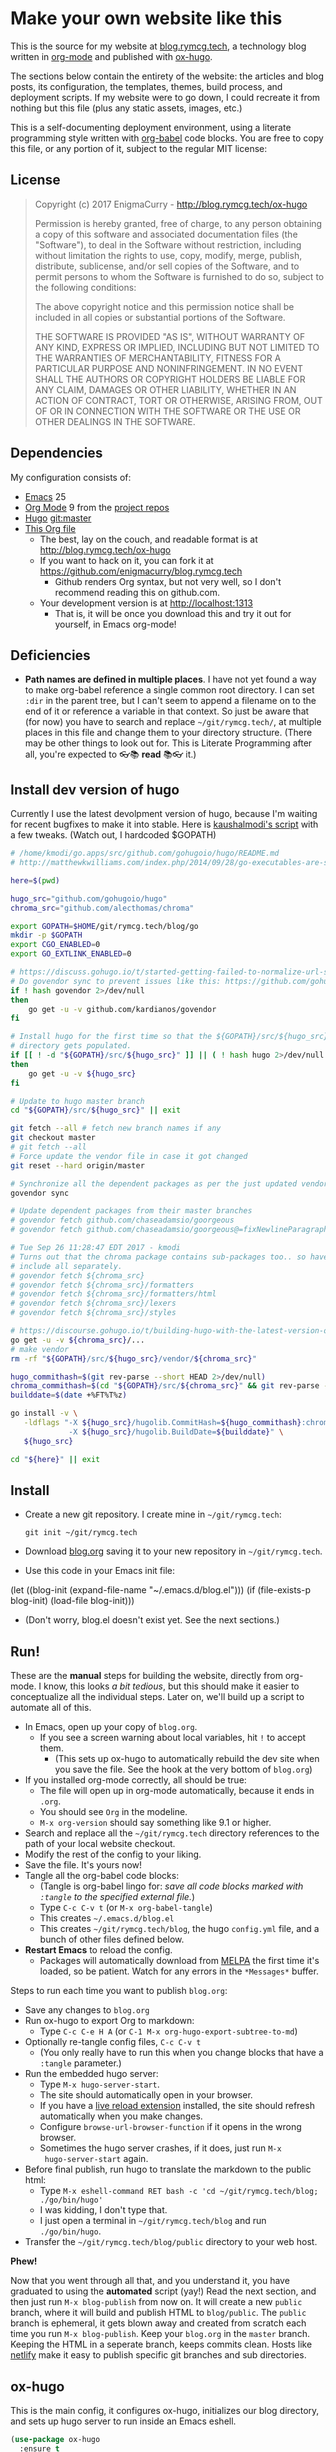 #+HUGO_BASE_DIR: /home/ryan/git/rymcg.tech/blog
#+HUGO_WEIGHT: auto

* Make your own website like this
:PROPERTIES:
:EXPORT_HUGO_SECTION: ox-hugo
:EXPORT_FILE_NAME: _index
:END:
This is the source for my website at [[https://blog.rymcg.tech][blog.rymcg.tech]], a technology
blog written in [[http://orgmode.org/][org-mode]] and published with [[https://github.com/kaushalmodi/ox-hugo/][ox-hugo]]. 

The sections below contain the entirety of the website: the articles
and blog posts, its configuration, the templates, themes, build
process, and deployment scripts. If my website were to go down, I
could recreate it from nothing but this file (plus any static assets,
images, etc.)

This is a self-documenting deployment environment, using a literate
programming style written with [[http://org-babel.readthedocs.io][org-babel]] code blocks. You are free to
copy this file, or any portion of it, subject to the regular MIT
license:

** License
#+BEGIN_QUOTE
Copyright (c) 2017 EnigmaCurry - http://blog.rymcg.tech/ox-hugo

Permission is hereby granted, free of charge, to any person obtaining a copy
of this software and associated documentation files (the "Software"), to deal
in the Software without restriction, including without limitation the rights
to use, copy, modify, merge, publish, distribute, sublicense, and/or sell
copies of the Software, and to permit persons to whom the Software is
furnished to do so, subject to the following conditions:

The above copyright notice and this permission notice shall be included in all
copies or substantial portions of the Software.

THE SOFTWARE IS PROVIDED "AS IS", WITHOUT WARRANTY OF ANY KIND, EXPRESS OR
IMPLIED, INCLUDING BUT NOT LIMITED TO THE WARRANTIES OF MERCHANTABILITY,
FITNESS FOR A PARTICULAR PURPOSE AND NONINFRINGEMENT. IN NO EVENT SHALL THE
AUTHORS OR COPYRIGHT HOLDERS BE LIABLE FOR ANY CLAIM, DAMAGES OR OTHER
LIABILITY, WHETHER IN AN ACTION OF CONTRACT, TORT OR OTHERWISE, ARISING FROM,
OUT OF OR IN CONNECTION WITH THE SOFTWARE OR THE USE OR OTHER DEALINGS IN THE
SOFTWARE.
#+END_QUOTE

** Dependencies
My configuration consists of:

- [[https://www.gnu.org/software/emacs/][Emacs]] 25
- [[https://www.gnu.org/software/emacs/][Org Mode]] 9 from the [[http://orgmode.org/elpa.html][project repos]]
- [[https://gohugo.io/][Hugo]] git:master
- [[https://raw.githubusercontent.com/enigmacurry/blog.rymcg.tech/master/blog.org][This Org file]]
 - The best, lay on the couch, and readable format is at http://blog.rymcg.tech/ox-hugo
 - If you want to hack on it, you can fork it at https://github.com/enigmacurry/blog.rymcg.tech
  - Github renders Org syntax, but not very well, so I don't recommend
    reading this on github.com.
 - Your development version is at http://localhost:1313
  - That is, it will be once you download this and try it out for
    yourself, in Emacs org-mode! 
** Deficiencies
 - *Path names are defined in multiple places*. I have not yet found a
   way to make org-babel reference a single common root directory. I
   can set =:dir= in the parent tree, but I can't seem to append a
   filename on to the end of it or reference a variable in that
   context. So just be aware that (for now) you have to search and
   replace =~/git/rymcg.tech/=, at multiple places in this file and
   change them to your directory structure. (There may be other things
   to look out for. This is Literate Programming after all, you're
   expected to 👓📚 *read* 📚👓 it.)

** Install dev version of hugo
Currently I use the latest devolpment version of hugo, because I'm
waiting for recent bugfixes to make it into stable. Here is
[[https://gist.github.com/kaushalmodi/456b5ea26b3e869e5d63d4a67b85f676][kaushalmodi's script]] with a few tweaks. (Watch out, I hardcoded
$GOPATH)

#+BEGIN_SRC sh :eval no-export :results none
# /home/kmodi/go.apps/src/github.com/gohugoio/hugo/README.md
# http://matthewkwilliams.com/index.php/2014/09/28/go-executables-are-statically-linked-except-when-they-are-not/

here=$(pwd)

hugo_src="github.com/gohugoio/hugo"
chroma_src="github.com/alecthomas/chroma"

export GOPATH=$HOME/git/rymcg.tech/blog/go
mkdir -p $GOPATH
export CGO_ENABLED=0
export GO_EXTLINK_ENABLED=0

# https://discuss.gohugo.io/t/started-getting-failed-to-normalize-url-string-returning-in/5034/7?u=kaushalmodi
# Do govendor sync to prevent issues like this: https://github.com/gohugoio/hugo/issues/2919
if ! hash govendor 2>/dev/null
then
    go get -u -v github.com/kardianos/govendor
fi

# Install hugo for the first time so that the ${GOPATH}/src/${hugo_src}
# directory gets populated.
if [[ ! -d "${GOPATH}/src/${hugo_src}" ]] || ( ! hash hugo 2>/dev/null )
then
    go get -u -v ${hugo_src}
fi

# Update to hugo master branch
cd "${GOPATH}/src/${hugo_src}" || exit

git fetch --all # fetch new branch names if any
git checkout master
# git fetch --all
# Force update the vendor file in case it got changed
git reset --hard origin/master

# Synchronize all the dependent packages as per the just updated vendor file
govendor sync

# Update dependent packages from their master branches
# govendor fetch github.com/chaseadamsio/goorgeous
# govendor fetch github.com/chaseadamsio/goorgeous@=fixNewlineParagraphs

# Tue Sep 26 11:28:47 EDT 2017 - kmodi
# Turns out that the chroma package contains sub-packages too.. so have to
# include all separately.
# govendor fetch ${chroma_src}
# govendor fetch ${chroma_src}/formatters
# govendor fetch ${chroma_src}/formatters/html
# govendor fetch ${chroma_src}/lexers
# govendor fetch ${chroma_src}/styles

# https://discourse.gohugo.io/t/building-hugo-with-the-latest-version-of-chroma/8543/2?u=kaushalmodi
go get -u -v ${chroma_src}/...
# make vendor
rm -rf "${GOPATH}/src/${hugo_src}/vendor/${chroma_src}"

hugo_commithash=$(git rev-parse --short HEAD 2>/dev/null)
chroma_commithash=$(cd "${GOPATH}/src/${chroma_src}" && git rev-parse --short HEAD 2>/dev/null)
builddate=$(date +%FT%T%z)

go install -v \
   -ldflags "-X ${hugo_src}/hugolib.CommitHash=${hugo_commithash}:chroma-${chroma_commithash} \
             -X ${hugo_src}/hugolib.BuildDate=${builddate}" \
   ${hugo_src}

cd "${here}" || exit
#+END_SRC



** Install
 - Create a new git repository. I create mine in =~/git/rymcg.tech=:
   #+BEGIN_SRC shell
git init ~/git/rymcg.tech
   #+END_SRC
 - Download [[https://raw.githubusercontent.com/EnigmaCurry/blog.rymcg.tech/master/blog.org][blog.org]] saving it to your new repository in
   =~/git/rymcg.tech=.
 - Use this code in your Emacs init file: 
#+BEGIN_EXAMPLE emacs-lisp
(let ((blog-init (expand-file-name "~/.emacs.d/blog.el")))
  (if (file-exists-p blog-init)
    (load-file blog-init)))
#+END_EXAMPLE
 - (Don't worry, blog.el doesn't exist yet. See the next sections.)

** Run!

These are the *manual* steps for building the website, directly from
org-mode. I know, this looks /a bit tedious/, but this should make it
easier to conceptualize all the individual steps. Later on, we'll
build up a script to automate all of this.

 - In Emacs, open up your copy of =blog.org=.
  - If you see a screen warning about local variables, hit =!= to
    accept them.
   - (This sets up ox-hugo to automatically rebuild the dev site when
     you save the file. See the hook at the very bottom of =blog.org=)
 - If you installed org-mode correctly, all should be true:
  - The file will open up in org-mode automatically, because it ends
    in =.org=.
  - You should see =Org= in the modeline.
  - =M-x org-version= should say something like 9.1 or higher.
 - Search and replace all the =~/git/rymcg.tech= directory references
   to the path of your local website checkout.
 - Modify the rest of the config to your liking.
 - Save the file. It's yours now!
 - Tangle all the org-babel code blocks: 
  - (Tangle is org-babel lingo for: /save all code blocks marked with =:tangle= to the
    specified external file./)
  - Type =C-c C-v t= (or =M-x org-babel-tangle=)
  - This creates =~/.emacs.d/blog.el= 
  - This creates =~/git/rymcg.tech/blog=, the hugo =config.yml=
    file, and a bunch of other files defined below.
 - *Restart Emacs* to reload the config. 
   - Packages will automatically download from [[https://melpa.org/#/][MELPA]] the first time
     it's loaded, so be patient. Watch for any errors in the
     =*Messages*= buffer.

Steps to run each time you want to publish =blog.org=: 

 - Save any changes to =blog.org=
 - Run ox-hugo to export Org to markdown:
  - Type =C-c C-e H A= (or =C-1 M-x org-hugo-export-subtree-to-md=)
 - Optionally re-tangle config files, =C-c C-v t=
  - (You only really have to run this when you change blocks that have a
    =:tangle= parameter.)
 - Run the embedded hugo server:
  - Type =M-x hugo-server-start=.
  - The site should automatically open in your browser.
  - If you have a [[http://livereload.com/extensions/][live reload extension]] installed, the site should
    refresh automatically when you make changes.
  - Configure =browse-url-browser-function= if it opens in the wrong
    browser.
  - Sometimes the hugo server crashes, if it does, just run =M-x
    hugo-server-start= again.
 - Before final publish, run hugo to translate the markdown to the public html:
  - Type =M-x eshell-command RET bash -c 'cd ~/git/rymcg.tech/blog; ./go/bin/hugo'=
  - I was kidding, I don't type that.
  - I just open a terminal in =~/git/rymcg.tech/blog= and run =./go/bin/hugo=.
 - Transfer the =~/git/rymcg.tech/blog/public= directory to your web host.

*Phew!*

Now that you went through all that, and you understand it, you have
graduated to using the *automated* script (yay!) Read the next section, and
then just run =M-x blog-publish= from now on. It will create a new
=public= branch, where it will build and publish HTML to
=blog/public=. The =public= branch is ephemeral, it gets blown away
and created from scratch each time you run =M-x blog-publish=. Keep
your =blog.org= in the =master= branch. Keeping the HTML in a seperate
branch, keeps commits clean. Hosts like [[https://www.netlify.com/][netlify]] make it easy to
publish specific git branches and sub directories.

** ox-hugo
This is the main config, it configures ox-hugo, initializes our blog
directory, and sets up hugo server to run inside an Emacs eshell.

#+BEGIN_SRC emacs-lisp :tangle ~/.emacs.d/blog.el
(use-package ox-hugo
  :ensure t
  :after ox
  :init
  (setq org-hugo-external-file-extensions-allowed-for-copying 
        '(org tex jpg png svg pdf))
  (setq my/blog-root (expand-file-name "~/git/rymcg.tech"))
  (setq my/blog-file (concat my/blog-root "/blog.org"))
  (setq my/hugo-root (concat my/blog-root "/blog"))
  (setq my/hugo-public-branch "public")
  (setq my/hugo-server-url "http://localhost:1313")

  ; blog related functions defined inside of use-package' =:init= conveniently
  ; dissappear from your system if the package install fails. So I kind of like that, 
  (defun blog-init ()
    ; Tangle all files:
    (org-babel-tangle-file my/blog-file)
    ; Create theme files if necessary:
    ((lambda (filepath block-list)
             "Open an Org file and eval a list of named code blocks in it"
             (save-window-excursion
               (find-file filepath)
               (dolist (codeblock block-list)
                 (org-babel-goto-named-src-block codeblock)
                 (let ((org-confirm-babel-evaluate nil))
                   (org-babel-execute-src-block-maybe)))))
     my/blog-file '("hugo-import-theme")))
  (blog-init)
  
  (defun blog-publish ()
    "Build and publish the blog to the public branch"
    (interactive)
    (let ((default-directory my/blog-root))    
      ; Check we're on the master branch:
      (if (not (= 0 (call-process-shell-command 
                     "[[ `git rev-parse --abbrev-ref HEAD` == \"master\" ]]")))
          (message "Need to be on master branch to publish blog")
        ; Tangle all files:
        (org-babel-tangle-file my/blog-file)
        ; Run ox-hugo to generate Markdown:
        (org-hugo-export-subtree-to-md 1)
        ; Run hugo to generate HTML:
        (let ((default-directory my/hugo-root))
          (call-process-shell-command "./go/bin/hugo"))
        ; Check for uncommited changes:
        (if (not (= 0 (call-process-shell-command "git diff-index --quiet HEAD --")))
            (message "Need to commit changes before publishing.")
          ; Delete public branch:
          (call-process-shell-command (concat "git branch -D " my/hugo-public-branch))
          ; Recreate public branch from scratch:
          (if (not (= 0 (call-process-shell-command 
                         (concat "git rev-parse --verify " my/hugo-public-branch))))
              (progn
                (call-process-shell-command (concat "git checkout --orphan " 
                                                    my/hugo-public-branch))
                (call-process-shell-command "git rm --cached -r .") 
                (call-process-shell-command (concat "echo -e '*\n"
                                                    "!.gitignore\n"
                                                    "!blog/\n"
                                                    "!blog/public/\n"
                                                    "!blog/public/*\n"
                                                    "!blog/public/*/*\n"
                                                    "' > .gitignore"))
                (call-process-shell-command "git add .gitignore")
                (call-process-shell-command "git commit -m 'initial static html setup'")
                ))
          ; Commit generated HTML:
          (call-process-shell-command "git add blog/public/* && git commit -m public")
          ; Go back to master:
          (call-process-shell-command "git checkout master")
          ; Push
          (call-process-shell-command (concat "git push -f origin " my/hugo-public-branch))))))

  (defun hugo-server-start ()
    "Start hugo server in an inferior shell"
   (interactive)
    (let ((eshell-buffer-name (concat "*hugo-server-" my/hugo-root "*")))
      (if (bufferp (get-buffer eshell-buffer-name))
          (kill-buffer eshell-buffer-name))
      (eshell)
      (eshell-return-to-prompt)
      (insert (concat "cd " my/hugo-root))
      (eshell-send-input)
      (insert "hugo server -D --navigateToChanged")
      (eshell-send-input)
      (browse-url my/hugo-server-url)
      (message eshell-buffer-name))))
#+END_SRC

** Hugo site skeleton
Here's my main hugo config file:

#+BEGIN_SRC yml :tangle ~/git/rymcg.tech/blog/config.yml :eval no :mkdirp yes
baseURL: "https://blog.rymcg.tech/"
languageCode: "en-us"
DefaultContentLanguage: "en"

title: "rymcg.tech"
theme: "docdock"

pygmentsCodeFences: true
pygmentsUseClasses: true

params:
  noHomeIcon: true
  noSearch: false
  showVisitedLinks: true
  ordersectionsby: "weight"
  themeVariant: "rymcg"
  subTitle: "Technology by Ryan McGuire"
  
outputs:
  home:
    - HTML
    - RSS
    - JSON

mediaTypes:
  "text/plain":
    suffix: "org"
#+END_SRC

Create our site header:
#+BEGIN_SRC markdown :mkdirp yes :eval no :tangle ~/git/rymcg.tech/blog/content/_header.md
rymcg.tech
#+END_SRC
   
Import the theme:

#+NAME: hugo-import-theme
#+BEGIN_SRC shell :dir ~/git/rymcg.tech/blog :results none
if [ ! -d themes/docdock ]; then
    mkdir -p themes
    git submodule add -f https://github.com/EnigmaCurry/hugo-theme-docdock themes/docdock
fi
#+END_SRC

Create our own theme variant:

#+BEGIN_SRC css :mkdirp yes :eval no :tangle ~/git/rymcg.tech/blog/static/css/theme-rymcg.css
:root{
    --MAIN-BACK-color:#ddd;
    --MAIN-TXT-color: #000;
    --MAIN-LINK-color:#3995b1;
    --MAIN-HOVER-color:#c51212;
    --SIDE-MAIN-color:#444;
    --SIDE-MAIN-TXT-color:#fff;
    --SIDE-FOCUS-BACK-color:#707070;
    --SIDE-FOCUS-FORE-color:black;
    --MENU-LINK-color:#fff;
    --MENU-ACTIVE-BACK-color:#505050;
    --MENU-ACTIVE-LINK-color:white;
    --NAV-HOVER-color:#bbb;
}
#header-wrapper {
    border-bottom: none;
}
#sidebar ul li.visited > a .read-icon {
	color: var(--SIDE-MAIN-color);
}
a {
    color: var(--MAIN-LINK-color);
}
a:hover {
    color: var(--MAIN-HOVER-color);
}
body {
    background-color: var(--MAIN-BACK-color);
    color: var(--MAIN-TXT-color) !important;
}
#body a.highlight:after {
    background-color: var(--MAIN-HOVER-color);
}
#sidebar {
	background-color: var(--SIDE-MAIN-color);
}
#sidebar #header-wrapper {
    background: var(--SIDE-MAIN-color);
    color: var(--BF-color)
    border-color: var(--SIDE-FOCUS-BACK-color);
}
#sidebar .searchbox {
	border-color: var(--BF-color);
    background: var(--SIDE-FOCUS-BACK-color);
}
#sidebar ul.topics > li.parent, #sidebar ul.topics > li.active {
    background: var(--SIDE-FOCUS-BACK-color);
}
#sidebar .searchbox * {
    color: var(--SIDE-FOCUS-FORE-color);
}
#sidebar a , #sidebar a:hover {
    color: var(--MENU-LINK-color);
}
#sidebar .parent li, #sidebar .active li {
    border-color: var(--MENU-ACTIVE-LINK-color);
}
#sidebar ul li.active > a {
    background: var(--MENU-ACTIVE-BACK-color);
    color: var(--MENU-ACTIVE-LINK-color) !important;
}
#sidebar ul li .category-icon {
	color: var(--MENU-LINK-color);
}
#sidebar #shortcuts h3 {
    color: var(--SIDE-MAIN-TXT-color);
}

.footline {
	border-color: var(--SIDE-FOCUS-BACK-color);
}

div.block-header {
    color: #fff;
    padding-left: 1em;
    font-family: monospace;
    font-weight: bold;
    border-radius: 8px 8px 0 0;
}
div.block-header.fn {
    background-color: #4e3a82;    
}
div.block-header.exec {
    background-color: #b93838;    
}
div.block-header.example, div.block-header.results {
    background-color: #4d4b54;
}
.copy-to-clipboard {
    margin-top: -1px;
}
pre {
    border-radius: 0 0 8px 8px;
}
pre .copy-to-clipboard {
    background-color: #fff;
    border: 1px solid #272a2c !important;
}
pre .copy-to-clipboard:hover {
    background-color: #ffa;
}

div#tags {
    float: none;
}
div#breadcrumbs {
    width: calc(100% - 20px);
}
div#body-inner {
    max-width: 100ch;
}
div#body-inner pre {
    margin-top: 0;
}

#body .nav:hover {
    background-color: var(--NAV-HOVER-color);
}
#+END_SRC

Most syntax highlighting is done with Chroma, which is builtin to
hugo. The site uses the =perldoc= theme:

#+BEGIN_SRC css :tangle ~/git/rymcg.tech/blog/static/css/theme-rymcg.css
/* perldoc syntax highlight style */
/* Background */ .chroma { background-color: #eeeedd }
/* Error */ .chroma .err { color: #a61717; background-color: #e3d2d2 }
/* LineHighlight */ .chroma .hl { background-color: #ffffcc; display: block; width: 100% }
/* LineNumbers */ .chroma .ln { ; margin-right: 0.4em; padding: 0 0.4em 0 0.4em; }
/* Keyword */ .chroma .k { color: #8b008b; font-weight: bold }
/* KeywordConstant */ .chroma .kc { color: #8b008b; font-weight: bold }
/* KeywordDeclaration */ .chroma .kd { color: #8b008b; font-weight: bold }
/* KeywordNamespace */ .chroma .kn { color: #8b008b; font-weight: bold }
/* KeywordPseudo */ .chroma .kp { color: #8b008b; font-weight: bold }
/* KeywordReserved */ .chroma .kr { color: #8b008b; font-weight: bold }
/* KeywordType */ .chroma .kt { color: #00688b; font-weight: bold }
/* NameAttribute */ .chroma .na { color: #658b00 }
/* NameBuiltin */ .chroma .nb { color: #658b00 }
/* NameClass */ .chroma .nc { color: #008b45; font-weight: bold }
/* NameConstant */ .chroma .no { color: #00688b }
/* NameDecorator */ .chroma .nd { color: #707a7c }
/* NameException */ .chroma .ne { color: #008b45; font-weight: bold }
/* NameFunction */ .chroma .nf { color: #008b45 }
/* NameNamespace */ .chroma .nn { color: #008b45 }
/* NameTag */ .chroma .nt { color: #8b008b; font-weight: bold }
/* NameVariable */ .chroma .nv { color: #00688b }
/* LiteralString */ .chroma .s { color: #cd5555 }
/* LiteralStringAffix */ .chroma .sa { color: #cd5555 }
/* LiteralStringBacktick */ .chroma .sb { color: #cd5555 }
/* LiteralStringChar */ .chroma .sc { color: #cd5555 }
/* LiteralStringDelimiter */ .chroma .dl { color: #cd5555 }
/* LiteralStringDoc */ .chroma .sd { color: #cd5555 }
/* LiteralStringDouble */ .chroma .s2 { color: #cd5555 }
/* LiteralStringEscape */ .chroma .se { color: #cd5555 }
/* LiteralStringHeredoc */ .chroma .sh { color: #1c7e71; font-style: italic }
/* LiteralStringInterpol */ .chroma .si { color: #cd5555 }
/* LiteralStringOther */ .chroma .sx { color: #cb6c20 }
/* LiteralStringRegex */ .chroma .sr { color: #1c7e71 }
/* LiteralStringSingle */ .chroma .s1 { color: #cd5555 }
/* LiteralStringSymbol */ .chroma .ss { color: #cd5555 }
/* LiteralNumber */ .chroma .m { color: #b452cd }
/* LiteralNumberBin */ .chroma .mb { color: #b452cd }
/* LiteralNumberFloat */ .chroma .mf { color: #b452cd }
/* LiteralNumberHex */ .chroma .mh { color: #b452cd }
/* LiteralNumberInteger */ .chroma .mi { color: #b452cd }
/* LiteralNumberIntegerLong */ .chroma .il { color: #b452cd }
/* LiteralNumberOct */ .chroma .mo { color: #b452cd }
/* OperatorWord */ .chroma .ow { color: #8b008b }
/* Comment */ .chroma .c { color: #228b22 }
/* CommentHashbang */ .chroma .ch { color: #228b22 }
/* CommentMultiline */ .chroma .cm { color: #228b22 }
/* CommentSingle */ .chroma .c1 { color: #228b22 }
/* CommentSpecial */ .chroma .cs { color: #8b008b; font-weight: bold }
/* CommentPreproc */ .chroma .cp { color: #1e889b }
/* CommentPreprocFile */ .chroma .cpf { color: #1e889b }
/* GenericDeleted */ .chroma .gd { color: #aa0000 }
/* GenericEmph */ .chroma .ge { font-style: italic }
/* GenericError */ .chroma .gr { color: #aa0000 }
/* GenericHeading */ .chroma .gh { color: #000080; font-weight: bold }
/* GenericInserted */ .chroma .gi { color: #00aa00 }
/* GenericOutput */ .chroma .go { color: #888888 }
/* GenericPrompt */ .chroma .gp { color: #555555 }
/* GenericStrong */ .chroma .gs { font-weight: bold }
/* GenericSubheading */ .chroma .gu { color: #800080; font-weight: bold }
/* GenericTraceback */ .chroma .gt { color: #aa0000 }
/* TextWhitespace */ .chroma .w { color: #bbbbbb }
#+END_SRC

As a fallback, highlight.js is used for blocks that chroma can't
handle. Here's a slight mod of the =purebasic= theme:

#+BEGIN_SRC css :tangle ~/git/rymcg.tech/blog/static/css/hybrid.css
.hljs {
	background: #eeeedd !important;
	display: block;
	overflow-x: auto;
	padding: 0.5em;
}
.hljs,.hljs-type,.hljs-function,.hljs-name,.hljs-number,.hljs-attr,.hljs-params,.hljs-subst {
	color: #000000;
}
.hljs-comment,.hljs-regexp,.hljs-section,.hljs-selector-pseudo,.hljs-addition {
	color: #00AAAA;
}
.hljs-title,.hljs-tag,.hljs-variable,.hljs-code {
	color: #006666;
}
.hljs-keyword,.hljs-class,.hljs-meta-keyword,.hljs-selector-class,.hljs-built_in,.hljs-builtin-name {
	color: #006666;
	font-weight: bold;
}
.hljs-string,.hljs-selector-attr {
	color: #0080FF;
}
.hljs-symbol,.hljs-link,.hljs-deletion,.hljs-attribute {
	color: #924B72;
}
.hljs-meta,.hljs-literal,.hljs-selector-id {
	color: #924B72;
	font-weight: bold;
}
.hljs-strong,.hljs-name {
	font-weight: bold;
}
.hljs-emphasis {
	font-style: italic;
}
#+END_SRC

** Code block headers
When reading code blocks in Org file source it's pretty easy to see
what file it's referring to, by looking at the =:tangle= parameter:

#+BEGIN_EXAMPLE org
#+BEGIN_SRC emacs-lisp :tangle /some/path/example.el
  (messsage "example")
#+END_SRC
#+END_EXAMPLE

But when this is exported to HTML, you don't get to see the =:tangle=
part, which means either the reader has to infer it from the context,
or you need to add extra text to the document. The first form is
confusing to the user reading in his web browser. The latter form
means you're repeating yourself, and when you refactor path names, you
will have an additional thing you need to edit, or else an opportunity
arises for the documentation to diverge from the code. Messy.

Let's automatically add headers to all the code blocks exported to
HTML.

 - Tangled code should have header with =Create in $FILE=
 - Shell code blocks should have header with =Run in $DIR= 
 - Example blocks should have header with =Example= 

#+BEGIN_SRC emacs-lisp :tangle ~/.emacs.d/blog.el
; original credit to John Kitchin - https://stackoverflow.com/a/38876439/56560
(defun rymcg/org-hugo-add-tangle-names-to-export (backend)
  (let ((src-blocks (org-element-map (org-element-parse-buffer) 'src-block #'identity)))
    (setq src-blocks (nreverse src-blocks))
    (loop for src in src-blocks
          do
          (goto-char (org-element-property :begin src)) 
          (let ((tangled-name (cdr (assoc :tangle (nth 2 (org-babel-get-src-block-info)))))
                (directory (cdr (assoc :dir (nth 2 (org-babel-get-src-block-info)))))
                (language-name (first (org-babel-get-src-block-info)))
                (code-block-name (nth 4 (org-babel-get-src-block-info))))
            (if (not (equal tangled-name "no"))
                                        ; tangle files get a header for the file name:
                (insert (format "\n#+HTML: <div class='block-header fn'>Create in %s</div>\n" tangled-name))
              (if (equal language-name "shell")
                                        ; Non-tangled shell scripts get a header indicating to run it:
                                        ; Show the directory if it's set:
                  (insert (concat "\n#+HTML: <div class='block-header exec'>"
                                  (if (> (length code-block-name) 0)
                                      (format "%s - " code-block-name))
                                  "Run"
                                  (if (equal directory nil) "" (format " in %s" directory))
                                  "</div>\n")))))))
  (let ((example-blocks (org-element-map (org-element-parse-buffer) 'example-block #'identity)))
    (setq example-blocks (nreverse example-blocks))
    (loop for example in example-blocks
          do
          (goto-char (org-element-property :begin example))
          (insert (format "\n#+HTML: <div class='block-header example'>Example</div>\n")))))

(defadvice org-hugo-export-subtree-to-md (around org-hugo-export-advice)
  (let ((org-export-before-processing-hook '(rymcg/org-hugo-add-tangle-names-to-export)))
    ad-do-it))
(ad-activate 'org-hugo-export-subtree-to-md)
#+END_SRC

** Half baked ideas
*** Export the output of code blocks and timestamp of last run

#+BEGIN_SRC emacs-lisp :tangle ~/.emacs.d/blog.el
(defadvice org-babel-insert-result (after org-babel-record-result-timestamp)
  (let ((code-block-params (nth 2 (org-babel-get-src-block-info)))
        (code-block-name (nth 4 (org-babel-get-src-block-info))))
    (let ((timestamp (cdr (assoc :timestamp code-block-params)))
          (result-params (assoc :result-params code-block-params)))
      (if (and (equal timestamp "t") 
               (> (length code-block-name) 0)
               (member "html" result-params))
          (save-excursion
            (goto-char (point-min))
            (search-forward-regexp (concat "^\w*#\\+RESULTS: " 
                                           code-block-name 
                                           "\n\w*#\\+BEGIN_EXPORT html\n"))
            (let ((beg (point)))
              (search-forward-regexp "^\w*#\\+END_EXPORT")
              (beginning-of-line)
              (kill-region beg (point)))
            (insert (format (concat "<div class=\"block-header results\">"
                                    code-block-name
                                    " - Last run: %s</div>\n")
                            (format-time-string "%F %r")))
            (insert (format (concat "<div class=\"block-results\" "
                                    "id=\"results-%s\"><pre class=\"chroma\">\n") 
                            code-block-name))
            (yank)
            (insert "</pre></div>\n"))
        (if (equal timestamp "t")
            (message (concat "Result timestamping requires a #+NAME: "
                             "and a ':results html' argument.")))))))
(ad-activate 'org-babel-insert-result)
#+END_SRC

Output requires the code block to have all these parameters:

 - =#+NAME:=
  - A unique name for the code block ensures that the correct result
    block will be updated.
 - =:timestamp t=
  - Turns on the timestamp
 - =:exports both= 
  - Exports both the code block itself, and it's output, to HTML.
 - =:results html= 
  - Formats the result as HTML.
 - =:eval never-export= 
  - (Optional) Makes it so the block is *not* automatically evaluated
    on export. It has to be manually run.

#+NAME: testguy
#+BEGIN_SRC shell :results html :exports both :eval never-export :timestamp t
whoami
ls
#+END_SRC

Results and timestamp are exported to HTML each time the block is re-evaluated:

#+RESULTS: testguy
#+BEGIN_EXPORT html
<div class="block-header results">testguy - Last run: 2017-10-03 06:38:02 PM</div>
<div class="block-results" id="results-testguy"><pre class="chroma">
ryan
blog
blog.org
</pre></div>
#+END_EXPORT

* Front Page
:PROPERTIES:
:TITLE: rymcg.tech
:EXPORT_HUGO_SECTION: /
:EXPORT_FILE_NAME: _index
:END:
** Welcome
This will eventually be a blog.

* Emacs
:PROPERTIES:
:EXPORT_HUGO_SECTION: emacs
:EXPORT_HUGO_AUTO_SET_LASTMOD: t
:END:
The source for [[https://rymcg.tech/emacs]]

** def-advice
:PROPERTIES:
:EXPORT_FILE_NAME: def-advice
:END:

It's cool..

** second emacs post
:PROPERTIES:
:EXPORT_FILE_NAME: emacs-post-2
:END:

Hi you gnu elpanizers

** first emacs post and a rather unfortunately long title that just goes on and on and on and on.
:PROPERTIES:
:EXPORT_FILE_NAME: emacs-post-1
:END:

Hi emacsers!

*** Subheading 1

*** Subheading 2
** elisp tips
:PROPERTIES:
:EXPORT_FILE_NAME: elips-tips
:END:

#+BEGIN_SRC emacs_lisp
(message "Hi Emacsians!")
#+END_SRC

* Books
** book1
:PROPERTIES:
:EXPORT_HUGO_SECTION: book1
:END:
*** Book
:PROPERTIES:
:EXPORT_FILE_NAME: _index
:END:
Book 1 index.

This type of organization will generate this in the =content/=
directory:
#+BEGIN_EXAMPLE
> tree book1
book1
├── chapter1
│   ├── _index.md
│   ├── section1.md
│   └── section2.md
├── chapter2
│   ├── _index.md
│   ├── section1.md
│   └── section2.md
└── _index.md
#+END_EXAMPLE

- [[/book1/chapter1][Chapter 1]]
  - [[/book1/chapter1/section1][Chapter 1 Section 1]]
  - [[/book1/chapter1/section2][Chapter 1 Section 2]]
- [[/book1/chapter2][Chapter 2]]
  - [[/book1/chapter2/section1][Chapter 2 Section 1]]
  - [[/book1/chapter2/section2][Chapter 2 Section 2]]
*** chapter 1
:PROPERTIES:
:EXPORT_HUGO_SECTION: book1/chapter1
:END:
**** Chapter 1 Index
:PROPERTIES:
:EXPORT_FILE_NAME: _index
:END:
Introduction for chapter 1
**** sub section 1
:PROPERTIES:
:EXPORT_FILE_NAME: section1
:END:
Section 1 of chapter 1
**** sub section 2
:PROPERTIES:
:EXPORT_FILE_NAME: section2
:END:
Section 2 of chapter 1
*** chapter 2
:PROPERTIES:
:EXPORT_HUGO_SECTION: book1/chapter2
:END:
**** Chapter 2 Index
:PROPERTIES:
:EXPORT_FILE_NAME: _index
:END:
Introduction for chapter 2
**** sub section 1
:PROPERTIES:
:EXPORT_FILE_NAME: section1
:END:
Section 1 of chapter 2
**** sub section 2
:PROPERTIES:
:EXPORT_FILE_NAME: section2
:END:
Section 2 of chapter 2
* Footnotes
* COMMENT Local Variables                    :ARCHIVE:
# Local Variables:
# fill-column: 70
# eval: (auto-fill-mode 1)
# eval: (toggle-truncate-lines 1)
# eval: (add-hook 'after-save-hook #'org-hugo-export-subtree-to-md-after-save :append :local)
# End:
